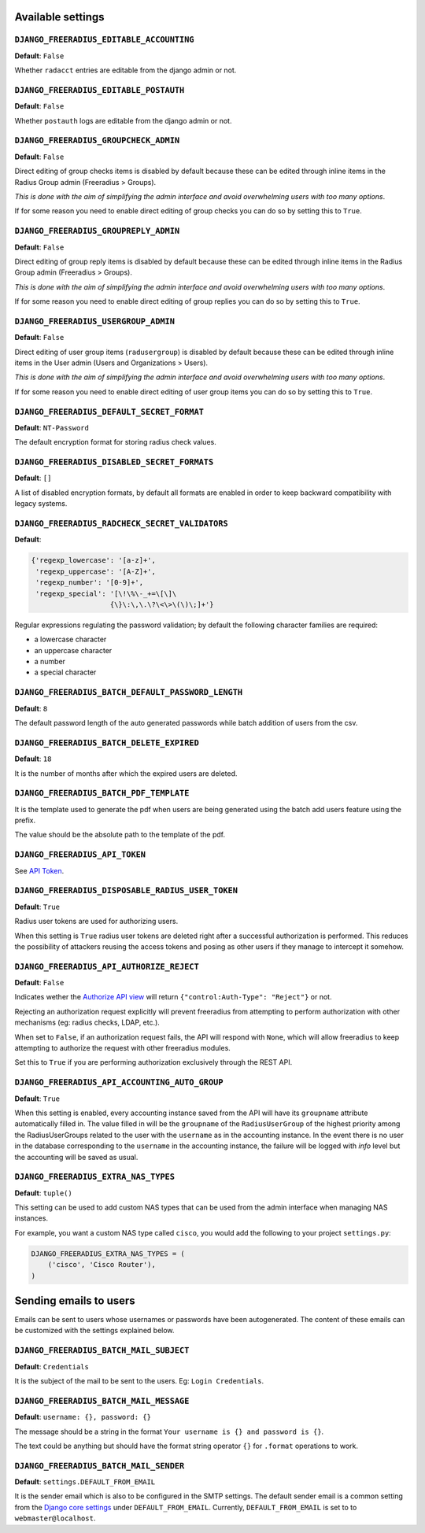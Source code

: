 Available settings
------------------

``DJANGO_FREERADIUS_EDITABLE_ACCOUNTING``
~~~~~~~~~~~~~~~~~~~~~~~~~~~~~~~~~~~~~~~~~

**Default**: ``False``

Whether ``radacct`` entries are editable from the django admin or not.

``DJANGO_FREERADIUS_EDITABLE_POSTAUTH``
~~~~~~~~~~~~~~~~~~~~~~~~~~~~~~~~~~~~~~~

**Default**: ``False``

Whether ``postauth`` logs are editable from the django admin or not.

``DJANGO_FREERADIUS_GROUPCHECK_ADMIN``
~~~~~~~~~~~~~~~~~~~~~~~~~~~~~~~~~~~~~~

**Default**: ``False``

Direct editing of group checks items is disabled by default because
these can be edited through inline items in the Radius Group
admin (Freeradius > Groups).

*This is done with the aim of simplifying the admin interface and avoid
overwhelming users with too many options*.

If for some reason you need to enable direct editing of group checks
you can do so by setting this to ``True``.

``DJANGO_FREERADIUS_GROUPREPLY_ADMIN``
~~~~~~~~~~~~~~~~~~~~~~~~~~~~~~~~~~~~~~

**Default**: ``False``

Direct editing of group reply items is disabled by default because
these can be edited through inline items in the Radius Group
admin (Freeradius > Groups).

*This is done with the aim of simplifying the admin interface and avoid
overwhelming users with too many options*.

If for some reason you need to enable direct editing of group replies
you can do so by setting this to ``True``.

``DJANGO_FREERADIUS_USERGROUP_ADMIN``
~~~~~~~~~~~~~~~~~~~~~~~~~~~~~~~~~~~~~

**Default**: ``False``

Direct editing of user group items (``radusergroup``) is disabled by default
because these can be edited through inline items in the User
admin (Users and Organizations > Users).

*This is done with the aim of simplifying the admin interface and avoid
overwhelming users with too many options*.

If for some reason you need to enable direct editing of user group items
you can do so by setting this to ``True``.

``DJANGO_FREERADIUS_DEFAULT_SECRET_FORMAT``
~~~~~~~~~~~~~~~~~~~~~~~~~~~~~~~~~~~~~~~~~~~

**Default**: ``NT-Password``

The default encryption format for storing radius check values.

``DJANGO_FREERADIUS_DISABLED_SECRET_FORMATS``
~~~~~~~~~~~~~~~~~~~~~~~~~~~~~~~~~~~~~~~~~~~~~

**Default**: ``[]``

A list of disabled encryption formats, by default all formats are
enabled in order to keep backward compatibility with legacy systems.

``DJANGO_FREERADIUS_RADCHECK_SECRET_VALIDATORS``
~~~~~~~~~~~~~~~~~~~~~~~~~~~~~~~~~~~~~~~~~~~~~~~~

**Default**:

.. code-block:: python

    {'regexp_lowercase': '[a-z]+',
     'regexp_uppercase': '[A-Z]+',
     'regexp_number': '[0-9]+',
     'regexp_special': '[\!\%\-_+=\[\]\
                       {\}\:\,\.\?\<\>\(\)\;]+'}

Regular expressions regulating the password validation;
by default the following character families are required:

- a lowercase character
- an uppercase character
- a number
- a special character

``DJANGO_FREERADIUS_BATCH_DEFAULT_PASSWORD_LENGTH``
~~~~~~~~~~~~~~~~~~~~~~~~~~~~~~~~~~~~~~~~~~~~~~~~~~~

**Default**: ``8``

The default password length of the auto generated passwords while
batch addition of users from the csv.

``DJANGO_FREERADIUS_BATCH_DELETE_EXPIRED``
~~~~~~~~~~~~~~~~~~~~~~~~~~~~~~~~~~~~~~~~~~

**Default**: ``18``

It is the number of months after which the expired users are deleted.

``DJANGO_FREERADIUS_BATCH_PDF_TEMPLATE``
~~~~~~~~~~~~~~~~~~~~~~~~~~~~~~~~~~~~~~~~

It is the template used to generate the pdf when users are being generated using the batch add users feature using the prefix.

The value should be the absolute path to the template of the pdf.

``DJANGO_FREERADIUS_API_TOKEN``
~~~~~~~~~~~~~~~~~~~~~~~~~~~~~~~

See `API Token <api.html#api-token>`_.

``DJANGO_FREERADIUS_DISPOSABLE_RADIUS_USER_TOKEN``
~~~~~~~~~~~~~~~~~~~~~~~~~~~~~~~~~~~~~~~~~~~~~~~~~~

**Default**: ``True``

Radius user tokens are used for authorizing users.

When this setting is ``True`` radius user tokens are deleted right after a successful
authorization is performed. This reduces the possibility of attackers reusing
the access tokens and posing as other users if they manage to intercept it somehow.

``DJANGO_FREERADIUS_API_AUTHORIZE_REJECT``
~~~~~~~~~~~~~~~~~~~~~~~~~~~~~~~~~~~~~~~~~~

**Default**: ``False``

Indicates wether the `Authorize API view <api.html#Authorize>`_ will return
``{"control:Auth-Type": "Reject"}`` or not.

Rejecting an authorization request explicitly will prevent freeradius from
attempting to perform authorization with other mechanisms (eg: radius checks, LDAP, etc.).

When set to ``False``, if an authorization request fails, the API will respond with
``None``, which will allow freeradius to keep attempting to authorize the request
with other freeradius modules.

Set this to ``True`` if you are performing authorization exclusively through the REST API.

``DJANGO_FREERADIUS_API_ACCOUNTING_AUTO_GROUP``
~~~~~~~~~~~~~~~~~~~~~~~~~~~~~~~~~~~~~~~~~~~~~~~

**Default**: ``True``

When this setting is enabled, every accounting instance saved from the API will have its ``groupname`` attribute automatically filled in.
The value filled in will be the ``groupname`` of the ``RadiusUserGroup`` of the highest priority among the RadiusUserGroups related to the user with the ``username`` as in the accounting instance.
In the event there is no user in the database corresponding to the ``username`` in the accounting instance, the failure will be logged with `info` level but the accounting will be saved as usual.

``DJANGO_FREERADIUS_EXTRA_NAS_TYPES``
~~~~~~~~~~~~~~~~~~~~~~~~~~~~~~~~~~~~~

**Default**: ``tuple()``

This setting can be used to add custom NAS types that can be used from the
admin interface when managing NAS instances.

For example, you want a custom NAS type called ``cisco``, you would add
the following to your project ``settings.py``:

.. code-block:: python

    DJANGO_FREERADIUS_EXTRA_NAS_TYPES = (
        ('cisco', 'Cisco Router'),
    )


Sending emails to users
-----------------------

Emails can be sent to users whose usernames or passwords have been autogenerated. The content of these emails can be customized with the settings explained below.

``DJANGO_FREERADIUS_BATCH_MAIL_SUBJECT``
~~~~~~~~~~~~~~~~~~~~~~~~~~~~~~~~~~~~~~~~

**Default**: ``Credentials``

It is the subject of the mail to be sent to the users. Eg: ``Login Credentials``.

``DJANGO_FREERADIUS_BATCH_MAIL_MESSAGE``
~~~~~~~~~~~~~~~~~~~~~~~~~~~~~~~~~~~~~~~~

**Default**: ``username: {}, password: {}``

The message should be a string in the format ``Your username is {} and password is {}``.

The text could be anything but should have the format string operator ``{}`` for ``.format`` operations to work.

``DJANGO_FREERADIUS_BATCH_MAIL_SENDER``
~~~~~~~~~~~~~~~~~~~~~~~~~~~~~~~~~~~~~~~

**Default**: ``settings.DEFAULT_FROM_EMAIL``

It is the sender email which is also to be configured in the SMTP settings.
The default sender email is a common setting from the `Django core settings  <https://docs.djangoproject.com/en/2.1/ref/settings/#default-from-email>`_ under ``DEFAULT_FROM_EMAIL``.
Currently, ``DEFAULT_FROM_EMAIL`` is set to to ``webmaster@localhost``.
